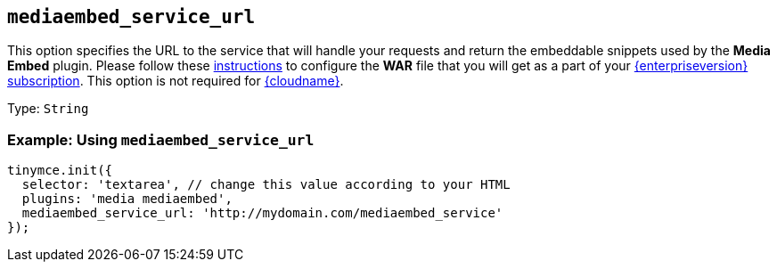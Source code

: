 [[mediaembed_service_url]]
== `+mediaembed_service_url+`

This option specifies the URL to the service that will handle your requests and return the embeddable snippets used by the *Media Embed* plugin. Please follow these xref:introduction-to-premium-selfhosted-services.adoc[instructions] to configure the *WAR* file that you will get as a part of your link:{pricingpage}/[{enterpriseversion} subscription]. This option is not required for xref:editor-and-features.adoc[{cloudname}].

Type: `+String+`

=== Example: Using `+mediaembed_service_url+`

[source,js]
----
tinymce.init({
  selector: 'textarea', // change this value according to your HTML
  plugins: 'media mediaembed',
  mediaembed_service_url: 'http://mydomain.com/mediaembed_service'
});
----

